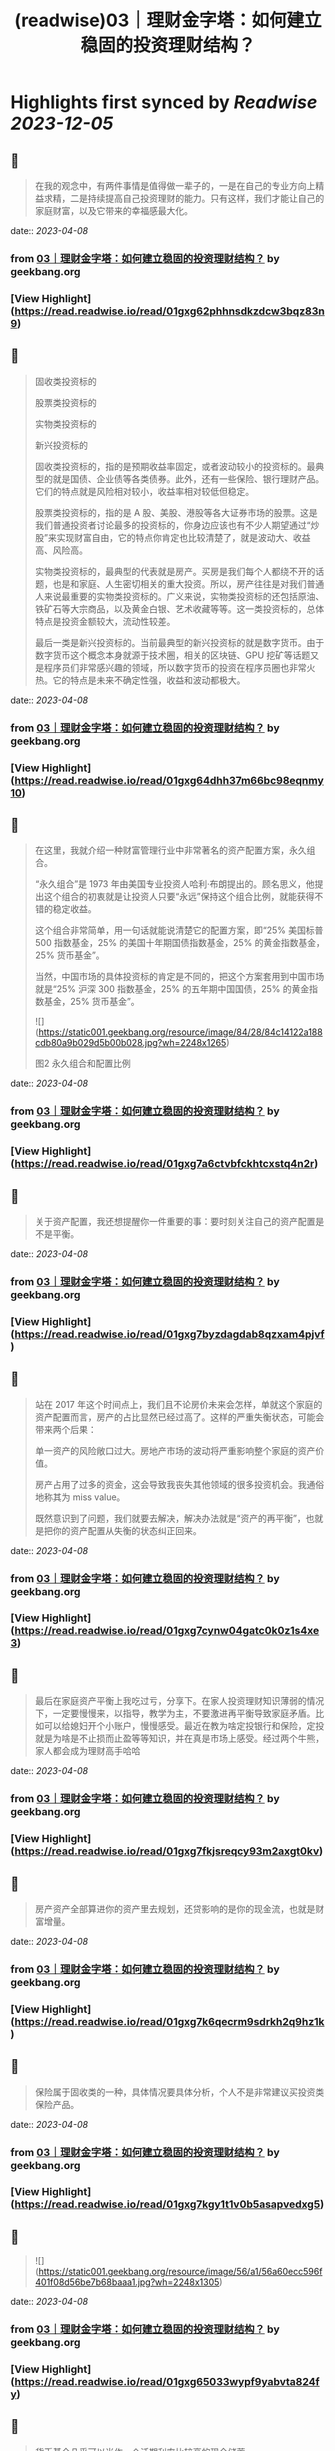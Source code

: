 :PROPERTIES:
:title: (readwise)03｜理财金字塔：如何建立稳固的投资理财结构？
:END:

:PROPERTIES:
:author: [[geekbang.org]]
:full-title: "03｜理财金字塔：如何建立稳固的投资理财结构？"
:category: [[articles]]
:url: https://time.geekbang.org/column/article/395874
:tags:[[gt/程序员的个人财富课]],
:image-url: https://static001.geekbang.org/resource/image/7a/5e/7a9a751a288e3e313e7d34e3438a495e.jpg
:END:

* Highlights first synced by [[Readwise]] [[2023-12-05]]
** 📌
#+BEGIN_QUOTE
在我的观念中，有两件事情是值得做一辈子的，一是在自己的专业方向上精益求精，二是持续提高自己投资理财的能力。只有这样，我们才能让自己的家庭财富，以及它带来的幸福感最大化。 
#+END_QUOTE
    date:: [[2023-04-08]]
*** from _03｜理财金字塔：如何建立稳固的投资理财结构？_ by geekbang.org
*** [View Highlight](https://read.readwise.io/read/01gxg62phhnsdkzdcw3bqz83n9)
** 📌
#+BEGIN_QUOTE
固收类投资标的

股票类投资标的

实物类投资标的

新兴投资标的

固收类投资标的，指的是预期收益率固定，或者波动较小的投资标的。最典型的就是国债、企业债等各类债券。此外，还有一些保险、银行理财产品。它们的特点就是风险相对较小，收益率相对较低但稳定。

股票类投资标的，指的是 A 股、美股、港股等各大证券市场的股票。这是我们普通投资者讨论最多的投资标的，你身边应该也有不少人期望通过“炒股”来实现财富自由，它的特点你肯定也比较清楚了，就是波动大、收益高、风险高。

实物类投资标的，最典型的代表就是房产。买房是我们每个人都绕不开的话题，也是和家庭、人生密切相关的重大投资。所以，房产往往是对我们普通人来说最重要的实物类投资标的。广义来说，实物类投资标的还包括原油、铁矿石等大宗商品，以及黄金白银、艺术收藏等等。这一类投资标的，总体特点是投资金额较大，流动性较差。

最后一类是新兴投资标的。当前最典型的新兴投资标的就是数字货币。由于数字货币这个概念本身就源于技术圈，相关的区块链、GPU 挖矿等话题又是程序员们非常感兴趣的领域，所以数字货币的投资在程序员圈也非常火热。它的特点是未来不确定性强，收益和波动都极大。 
#+END_QUOTE
    date:: [[2023-04-08]]
*** from _03｜理财金字塔：如何建立稳固的投资理财结构？_ by geekbang.org
*** [View Highlight](https://read.readwise.io/read/01gxg64dhh37m66bc98eqnmy10)
** 📌
#+BEGIN_QUOTE
在这里，我就介绍一种财富管理行业中非常著名的资产配置方案，永久组合。

“永久组合”是 1973 年由美国专业投资人哈利·布朗提出的。顾名思义，他提出这个组合的初衷就是让投资人只要“永远”保持这个组合比例，就能获得不错的稳定收益。

这个组合非常简单，用一句话就能说清楚它的配置方案，即“25% 美国标普 500 指数基金，25% 的美国十年期国债指数基金，25% 的黄金指数基金，25% 货币基金”。

当然，中国市场的具体投资标的肯定是不同的，把这个方案套用到中国市场就是“25% 沪深 300 指数基金，25% 的五年期中国国债，25% 的黄金指数基金，25% 货币基金”。

![](https://static001.geekbang.org/resource/image/84/28/84c14122a188cdb80a9b029d5b00b028.jpg?wh=2248x1265)

图2 永久组合和配置比例 
#+END_QUOTE
    date:: [[2023-04-08]]
*** from _03｜理财金字塔：如何建立稳固的投资理财结构？_ by geekbang.org
*** [View Highlight](https://read.readwise.io/read/01gxg7a6ctvbfckhtcxstq4n2r)
** 📌
#+BEGIN_QUOTE
关于资产配置，我还想提醒你一件重要的事：要时刻关注自己的资产配置是不是平衡。 
#+END_QUOTE
    date:: [[2023-04-08]]
*** from _03｜理财金字塔：如何建立稳固的投资理财结构？_ by geekbang.org
*** [View Highlight](https://read.readwise.io/read/01gxg7byzdagdab8qzxam4pjvf)
** 📌
#+BEGIN_QUOTE
站在 2017 年这个时间点上，我们且不论房价未来会怎样，单就这个家庭的资产配置而言，房产的占比显然已经过高了。这样的严重失衡状态，可能会带来两个后果：

单一资产的风险敞口过大。房地产市场的波动将严重影响整个家庭的资产价值。

房产占用了过多的资金，这会导致我丧失其他领域的很多投资机会。我通俗地称其为 miss value。

既然意识到了问题，我们就要去解决，解决办法就是“资产的再平衡”，也就是把你的资产配置从失衡的状态纠正回来。 
#+END_QUOTE
    date:: [[2023-04-08]]
*** from _03｜理财金字塔：如何建立稳固的投资理财结构？_ by geekbang.org
*** [View Highlight](https://read.readwise.io/read/01gxg7cynw04gatc0k0z1s4xe3)
** 📌
#+BEGIN_QUOTE
最后在家庭资产平衡上我吃过亏，分享下。在家人投资理财知识薄弱的情况下，一定要慢慢来，以指导，教学为主，不要激进再平衡导致家庭矛盾。比如可以给媳妇开个小账户，慢慢感受。最近在教为啥定投银行和保险，定投就是为啥是不止损而止盈等等知识，并在真是市场上感受。经过两个牛熊，家人都会成为理财高手哈哈 
#+END_QUOTE
    date:: [[2023-04-08]]
*** from _03｜理财金字塔：如何建立稳固的投资理财结构？_ by geekbang.org
*** [View Highlight](https://read.readwise.io/read/01gxg7fkjsreqcy93m2axgt0kv)
** 📌
#+BEGIN_QUOTE
房产资产全部算进你的资产里去规划，还贷影响的是你的现金流，也就是财富增量。 
#+END_QUOTE
    date:: [[2023-04-08]]
*** from _03｜理财金字塔：如何建立稳固的投资理财结构？_ by geekbang.org
*** [View Highlight](https://read.readwise.io/read/01gxg7k6qecrm9sdrkh2q9hz1k)
** 📌
#+BEGIN_QUOTE
保险属于固收类的一种，具体情况要具体分析，个人不是非常建议买投资类保险产品。 
#+END_QUOTE
    date:: [[2023-04-08]]
*** from _03｜理财金字塔：如何建立稳固的投资理财结构？_ by geekbang.org
*** [View Highlight](https://read.readwise.io/read/01gxg7kgy1t1v0b5asapvedxg5)
** 📌
#+BEGIN_QUOTE
![](https://static001.geekbang.org/resource/image/56/a1/56a60ecc596f401f08d56be7b68baaa1.jpg?wh=2248x1305) 
#+END_QUOTE
    date:: [[2023-04-08]]
*** from _03｜理财金字塔：如何建立稳固的投资理财结构？_ by geekbang.org
*** [View Highlight](https://read.readwise.io/read/01gxg65033wypf9yabvta824fy)
** 📌
#+BEGIN_QUOTE
货币基金几乎可以当作一个活期利率比较高的现金储蓄 
#+END_QUOTE
    date:: [[2023-04-08]]
*** from _03｜理财金字塔：如何建立稳固的投资理财结构？_ by geekbang.org
*** [View Highlight](https://read.readwise.io/read/01gxg7mw3xpsne0975r6pzqf3s)